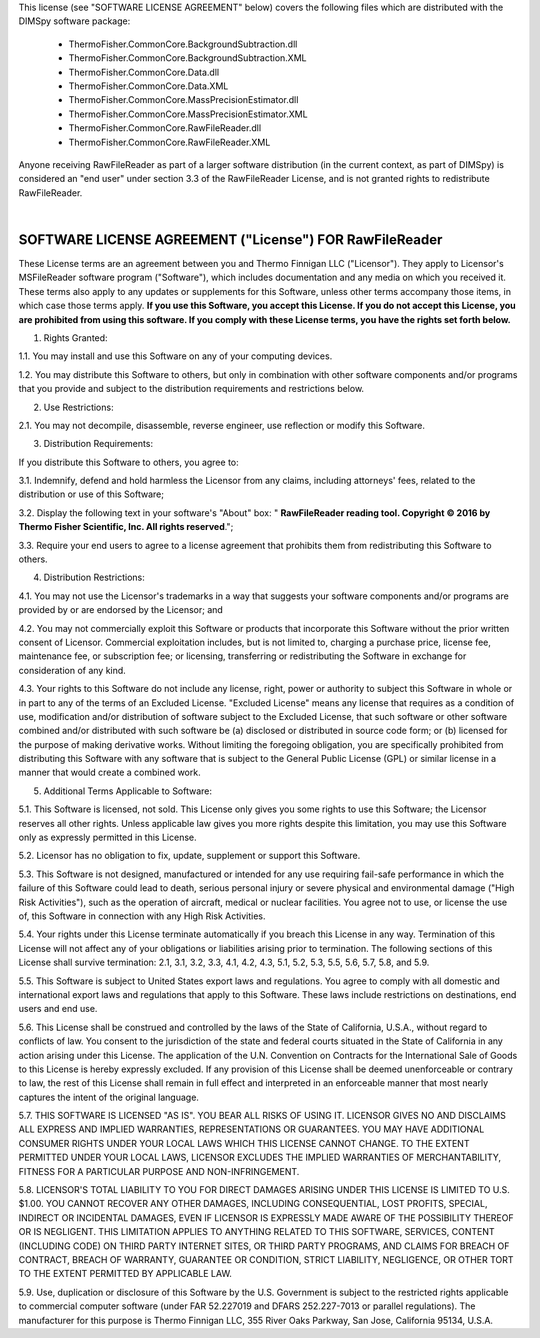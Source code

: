 
This license (see "SOFTWARE LICENSE AGREEMENT" below) covers the following files which are distributed with the DIMSpy software package:

 - ThermoFisher.CommonCore.BackgroundSubtraction.dll
 - ThermoFisher.CommonCore.BackgroundSubtraction.XML
 - ThermoFisher.CommonCore.Data.dll
 - ThermoFisher.CommonCore.Data.XML
 - ThermoFisher.CommonCore.MassPrecisionEstimator.dll
 - ThermoFisher.CommonCore.MassPrecisionEstimator.XML
 - ThermoFisher.CommonCore.RawFileReader.dll
 - ThermoFisher.CommonCore.RawFileReader.XML

Anyone receiving RawFileReader as part of a larger software distribution (in the current context, as part of DIMSpy) is considered an "end user" under
section 3.3 of the RawFileReader License, and is not granted rights to redistribute RawFileReader.

|

**SOFTWARE LICENSE AGREEMENT ("License") FOR RawFileReader**
----------------------------------------------------------------------
These License terms are an agreement between you and Thermo Finnigan LLC ("Licensor"). They apply to Licensor's MSFileReader software program ("Software"), which includes documentation and any media on which you received it. These terms also apply to any updates or supplements for this Software, unless other terms accompany those items, in which case those terms apply. **If you use this Software, you accept this License. If you do not accept this License, you are prohibited from using this software.  If you comply with these License terms, you have the rights set forth below.**

1. Rights Granted:

1.1. You may install and use this Software on any of your computing devices.

1.2. You may distribute this Software to others, but only in combination with other software components and/or programs that you provide and subject to the distribution requirements and restrictions below.

2.  Use Restrictions:

2.1. You may not decompile, disassemble, reverse engineer, use reflection or modify this Software.

3. Distribution Requirements:

If you distribute this Software to others, you agree to:

3.1. Indemnify, defend and hold harmless the Licensor from any claims, including attorneys' fees, related to the distribution or use of this Software;

3.2. Display the following text in your software's "About" box: " **RawFileReader reading tool. Copyright © 2016 by Thermo Fisher Scientific, Inc. All rights reserved**.";

3.3. Require your end users to agree to a license agreement that prohibits them from redistributing this Software to others.

4.  Distribution Restrictions:

4.1. You may not use the Licensor's trademarks in a way that suggests your software components and/or programs are provided by or are endorsed by the Licensor; and

4.2. You may not commercially exploit this Software or products that incorporate this Software without the prior written consent of Licensor. Commercial exploitation includes, but is not limited to, charging a purchase price, license fee, maintenance fee, or subscription fee; or licensing, transferring or redistributing the Software in exchange for consideration of any kind.

4.3. Your rights to this Software do not include any license, right, power or authority to subject this Software in whole or in part to any of the terms of an Excluded License. "Excluded License" means any license that requires as a condition of use, modification and/or distribution of software subject to the Excluded License, that such software or other software combined and/or distributed with such software be (a) disclosed or distributed in source code form; or (b) licensed for the purpose of making derivative works.  Without limiting the foregoing obligation, you are specifically prohibited from distributing this Software with any software that is subject to the General Public License (GPL) or similar license in a manner that would create a combined work.

5.  Additional Terms Applicable to Software:

5.1. This Software is licensed, not sold. This License only gives you some rights to use this Software; the Licensor reserves all other rights. Unless applicable law gives you more rights despite this limitation, you may use this Software only as expressly permitted in this License.

5.2. Licensor has no obligation to fix, update, supplement or support this Software.

5.3. This Software is not designed, manufactured or intended for any use requiring fail-safe performance in which the failure of this Software could lead to death, serious personal injury or severe physical and environmental damage ("High Risk Activities"), such as the operation of aircraft, medical or nuclear facilities. You agree not to use, or license the use of, this Software in connection with any High Risk Activities.

5.4. Your rights under this License terminate automatically if you breach this License in any way. Termination of this License will not affect any of your obligations or liabilities arising prior to termination. The following sections of this License shall survive termination: 2.1, 3.1, 3.2, 3.3, 4.1, 4.2, 4.3, 5.1, 5.2, 5.3, 5.5, 5.6, 5.7, 5.8, and 5.9.

5.5. This Software is subject to United States export laws and regulations. You agree to comply with all domestic and international export laws and regulations that apply to this Software. These laws include restrictions on destinations, end users and end use.

5.6. This License shall be construed and controlled by the laws of the State of California, U.S.A., without regard to conflicts of law. You consent to the jurisdiction of the state and federal courts situated in the State of California in any action arising under this License. The application of the U.N. Convention on Contracts for the International Sale of Goods to this License is hereby expressly excluded. If any provision of this License shall be deemed unenforceable or contrary to law, the rest of this License shall remain in full effect and interpreted in an enforceable manner that most nearly captures the intent of the original language.

5.7. THIS SOFTWARE IS LICENSED "AS IS". YOU BEAR ALL RISKS OF USING IT. LICENSOR GIVES NO AND DISCLAIMS ALL EXPRESS AND IMPLIED WARRANTIES, REPRESENTATIONS OR GUARANTEES.  YOU MAY HAVE ADDITIONAL CONSUMER RIGHTS UNDER YOUR LOCAL LAWS WHICH THIS LICENSE CANNOT CHANGE. TO THE EXTENT PERMITTED UNDER YOUR LOCAL LAWS, LICENSOR EXCLUDES THE IMPLIED WARRANTIES OF MERCHANTABILITY, FITNESS FOR A PARTICULAR PURPOSE AND NON-INFRINGEMENT.

5.8. LICENSOR'S TOTAL LIABILITY TO YOU FOR DIRECT DAMAGES ARISING UNDER THIS LICENSE IS LIMITED TO U.S. $1.00. YOU CANNOT RECOVER ANY OTHER DAMAGES, INCLUDING CONSEQUENTIAL, LOST PROFITS, SPECIAL, INDIRECT OR INCIDENTAL DAMAGES, EVEN IF LICENSOR IS EXPRESSLY MADE AWARE OF THE POSSIBILITY THEREOF OR IS NEGLIGENT. THIS LIMITATION APPLIES TO ANYTHING RELATED TO THIS SOFTWARE, SERVICES, CONTENT (INCLUDING CODE) ON THIRD PARTY INTERNET SITES, OR THIRD PARTY PROGRAMS, AND CLAIMS FOR BREACH OF CONTRACT, BREACH OF WARRANTY, GUARANTEE  OR CONDITION, STRICT LIABILITY, NEGLIGENCE, OR OTHER TORT TO THE EXTENT PERMITTED BY APPLICABLE LAW.

5.9. Use, duplication or disclosure of this Software by the U.S. Government is subject to the restricted rights applicable to commercial computer software (under FAR 52.227019 and DFARS 252.227-7013 or parallel regulations). The manufacturer for this purpose is Thermo Finnigan LLC, 355 River Oaks Parkway, San Jose, California 95134, U.S.A.

